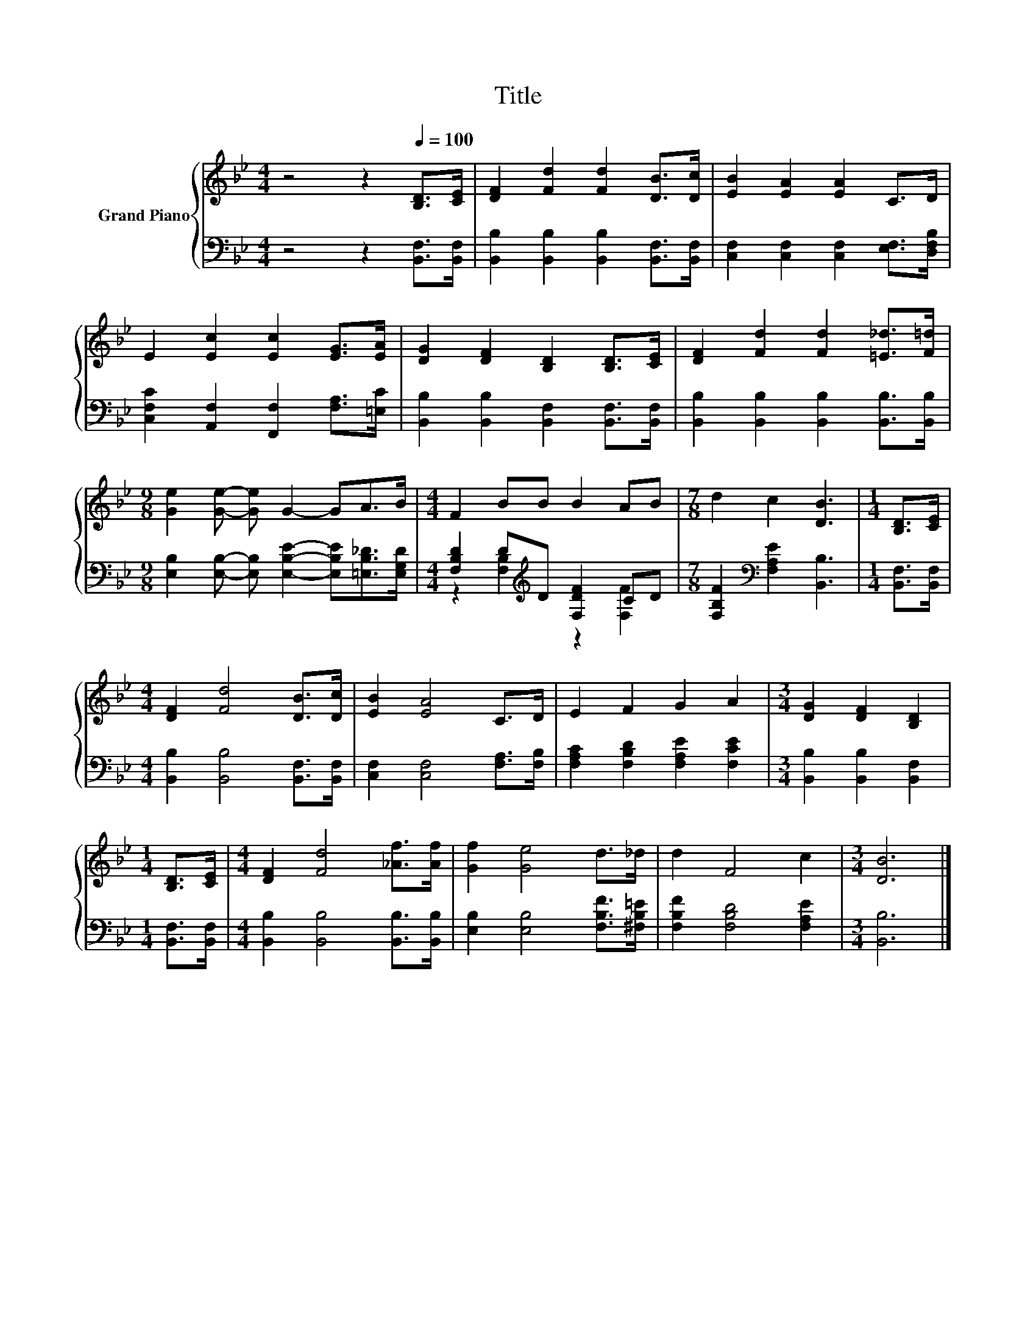 X:1
T:Title
%%score { 1 | ( 2 3 ) }
L:1/8
M:4/4
K:Bb
V:1 treble nm="Grand Piano"
V:2 bass 
V:3 bass 
V:1
 z4 z2[Q:1/4=100] [B,D]>[CE] | [DF]2 [Fd]2 [Fd]2 [DB]>[Dc] | [EB]2 [EA]2 [EA]2 C>D | %3
 E2 [Ec]2 [Ec]2 [EG]>[EA] | [DG]2 [DF]2 [B,D]2 [B,D]>[CE] | [DF]2 [Fd]2 [Fd]2 [=E_d]>[F=d] | %6
[M:9/8] [Ge]2 [Ge]- [Ge] G2- GA>B |[M:4/4] F2 BB B2 AB |[M:7/8] d2 c2 [DB]3 |[M:1/4] [B,D]>[CE] | %10
[M:4/4] [DF]2 [Fd]4 [DB]>[Dc] | [EB]2 [EA]4 C>D | E2 F2 G2 A2 |[M:3/4] [DG]2 [DF]2 [B,D]2 | %14
[M:1/4] [B,D]>[CE] |[M:4/4] [DF]2 [Fd]4 [_Af]>[Af] | [Gf]2 [Ge]4 d>_d | d2 F4 c2 |[M:3/4] [DB]6 |] %19
V:2
 z4 z2 [B,,F,]>[B,,F,] | [B,,B,]2 [B,,B,]2 [B,,B,]2 [B,,F,]>[B,,F,] | %2
 [C,F,]2 [C,F,]2 [C,F,]2 [E,F,]>[D,F,B,] | [C,F,C]2 [A,,F,]2 [F,,F,]2 [F,A,]>[=E,C] | %4
 [B,,B,]2 [B,,B,]2 [B,,F,]2 [B,,F,]>[B,,F,] | [B,,B,]2 [B,,B,]2 [B,,B,]2 [B,,B,]>[B,,B,] | %6
[M:9/8] [E,B,]2 [E,B,]- [E,B,] [E,B,E]2- [E,B,E][=E,B,_D]>[E,G,D] | %7
[M:4/4] [F,B,D]2 D[K:treble]D [F,DF]2 CD |[M:7/8] [F,B,F]2[K:bass] [F,A,E]2 [B,,B,]3 | %9
[M:1/4] [B,,F,]>[B,,F,] |[M:4/4] [B,,B,]2 [B,,B,]4 [B,,F,]>[B,,F,] | %11
 [C,F,]2 [C,F,]4 [F,A,]>[F,B,] | [F,A,C]2 [F,B,D]2 [F,A,E]2 [F,CE]2 | %13
[M:3/4] [B,,B,]2 [B,,B,]2 [B,,F,]2 |[M:1/4] [B,,F,]>[B,,F,] | %15
[M:4/4] [B,,B,]2 [B,,B,]4 [B,,B,]>[B,,B,] | [E,B,]2 [E,B,]4 [F,B,F]>[^F,B,=E] | %17
 [F,B,F]2 [F,B,D]4 [F,A,E]2 |[M:3/4] [B,,B,]6 |] %19
V:3
 x8 | x8 | x8 | x8 | x8 | x8 |[M:9/8] x9 |[M:4/4] z2 [F,B,]2[K:treble] z2 [F,F]2 | %8
[M:7/8] x2[K:bass] x5 |[M:1/4] x2 |[M:4/4] x8 | x8 | x8 |[M:3/4] x6 |[M:1/4] x2 |[M:4/4] x8 | x8 | %17
 x8 |[M:3/4] x6 |] %19

